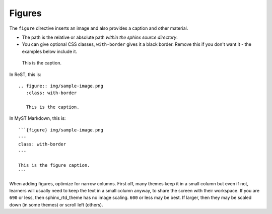 Figures
=======

The ``figure`` directive inserts an image and also provides a caption
and other material.

* The path is the relative or absolute path *within the sphinx source
  directory*.

* You can give optional CSS classes, ``with-border`` gives it a black
  border.  Remove this if you don't want it - the examples below
  include it.

.. figure:: img/sample-image.png
   :class: with-border

   This is the caption.


In ReST, this is::

    .. figure:: img/sample-image.png
       :class: with-border

       This is the caption.



In MyST Markdown, this is::

   ```{figure} img/sample-image.png
   ---
   class: with-border
   ---

   This is the figure caption.
   ```


When adding figures, optimize for narrow columns.  First off, many
themes keep it in a small column but even if not, learners will
usually need to keep the text in a small column anyway, to share the
screen with their workspace.  If you are ``690`` or less, then
sphinx_rtd_theme has no image scaling.  ``600`` or less may be best.
If larger, then they may be scaled down (in some themes) or scroll
left (others).
